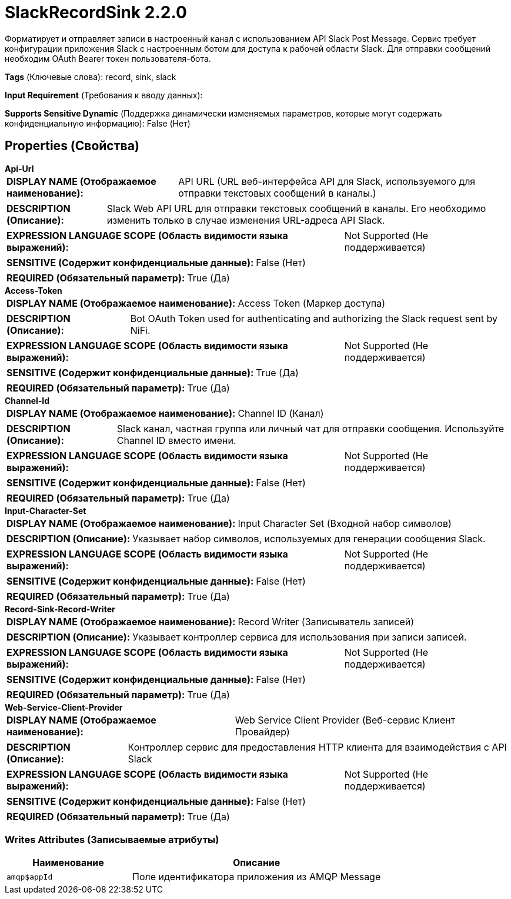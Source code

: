 = SlackRecordSink 2.2.0

Форматирует и отправляет записи в настроенный канал с использованием API Slack Post Message. Сервис требует конфигурации приложения Slack с настроенным ботом для доступа к рабочей области Slack. Для отправки сообщений необходим OAuth Bearer токен пользователя-бота.

[horizontal]
*Tags* (Ключевые слова):
record, sink, slack
[horizontal]
*Input Requirement* (Требования к вводу данных):

[horizontal]
*Supports Sensitive Dynamic* (Поддержка динамически изменяемых параметров, которые могут содержать конфиденциальную информацию):
 False (Нет) 



== Properties (Свойства)


.*Api-Url*
************************************************
[horizontal]
*DISPLAY NAME (Отображаемое наименование):*:: API URL (URL веб-интерфейса API для Slack, используемого для отправки текстовых сообщений в каналы.)

[horizontal]
*DESCRIPTION (Описание):*:: Slack Web API URL для отправки текстовых сообщений в каналы. Его необходимо изменить только в случае изменения URL-адреса API Slack.


[horizontal]
*EXPRESSION LANGUAGE SCOPE (Область видимости языка выражений):*:: Not Supported (Не поддерживается)
[horizontal]
*SENSITIVE (Содержит конфиденциальные данные):*::  False (Нет) 

[horizontal]
*REQUIRED (Обязательный параметр):*::  True (Да) 
************************************************
.*Access-Token*
************************************************
[horizontal]
*DISPLAY NAME (Отображаемое наименование):*:: Access Token (Маркер доступа)

[horizontal]
*DESCRIPTION (Описание):*:: Bot OAuth Token used for authenticating and authorizing the Slack request sent by NiFi.


[horizontal]
*EXPRESSION LANGUAGE SCOPE (Область видимости языка выражений):*:: Not Supported (Не поддерживается)
[horizontal]
*SENSITIVE (Содержит конфиденциальные данные):*::  True (Да) 

[horizontal]
*REQUIRED (Обязательный параметр):*::  True (Да) 
************************************************
.*Channel-Id*
************************************************
[horizontal]
*DISPLAY NAME (Отображаемое наименование):*:: Channel ID (Канал)

[horizontal]
*DESCRIPTION (Описание):*:: Slack канал, частная группа или личный чат для отправки сообщения. Используйте Channel ID вместо имени.


[horizontal]
*EXPRESSION LANGUAGE SCOPE (Область видимости языка выражений):*:: Not Supported (Не поддерживается)
[horizontal]
*SENSITIVE (Содержит конфиденциальные данные):*::  False (Нет) 

[horizontal]
*REQUIRED (Обязательный параметр):*::  True (Да) 
************************************************
.*Input-Character-Set*
************************************************
[horizontal]
*DISPLAY NAME (Отображаемое наименование):*:: Input Character Set (Входной набор символов)

[horizontal]
*DESCRIPTION (Описание):*:: Указывает набор символов, используемых для генерации сообщения Slack.


[horizontal]
*EXPRESSION LANGUAGE SCOPE (Область видимости языка выражений):*:: Not Supported (Не поддерживается)
[horizontal]
*SENSITIVE (Содержит конфиденциальные данные):*::  False (Нет) 

[horizontal]
*REQUIRED (Обязательный параметр):*::  True (Да) 
************************************************
.*Record-Sink-Record-Writer*
************************************************
[horizontal]
*DISPLAY NAME (Отображаемое наименование):*:: Record Writer (Записыватель записей)

[horizontal]
*DESCRIPTION (Описание):*:: Указывает контроллер сервиса для использования при записи записей.


[horizontal]
*EXPRESSION LANGUAGE SCOPE (Область видимости языка выражений):*:: Not Supported (Не поддерживается)
[horizontal]
*SENSITIVE (Содержит конфиденциальные данные):*::  False (Нет) 

[horizontal]
*REQUIRED (Обязательный параметр):*::  True (Да) 
************************************************
.*Web-Service-Client-Provider*
************************************************
[horizontal]
*DISPLAY NAME (Отображаемое наименование):*:: Web Service Client Provider (Веб-сервис Клиент Провайдер)

[horizontal]
*DESCRIPTION (Описание):*:: Контроллер сервис для предоставления HTTP клиента для взаимодействия с API Slack


[horizontal]
*EXPRESSION LANGUAGE SCOPE (Область видимости языка выражений):*:: Not Supported (Не поддерживается)
[horizontal]
*SENSITIVE (Содержит конфиденциальные данные):*::  False (Нет) 

[horizontal]
*REQUIRED (Обязательный параметр):*::  True (Да) 
************************************************














=== Writes Attributes (Записываемые атрибуты)

[cols="1a,2a",options="header",]
|===
|Наименование |Описание

|`amqp$appId`
|Поле идентификатора приложения из AMQP Message

|===







